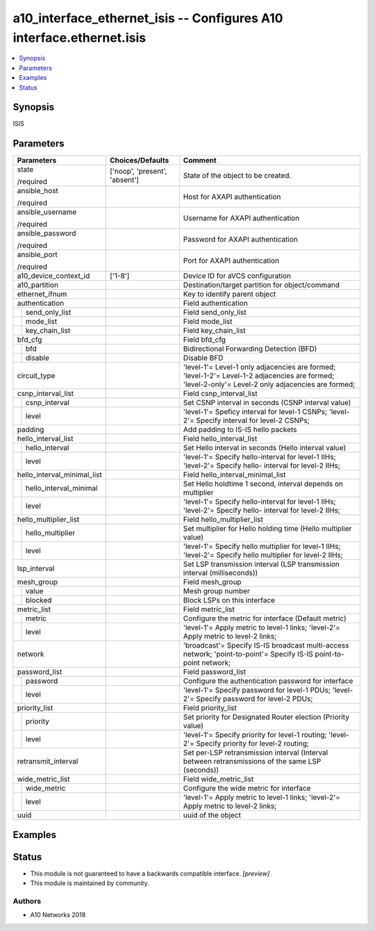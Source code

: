 .. _a10_interface_ethernet_isis_module:


a10_interface_ethernet_isis -- Configures A10 interface.ethernet.isis
=====================================================================

.. contents::
   :local:
   :depth: 1


Synopsis
--------

ISIS






Parameters
----------

+-----------------------------+-------------------------------+-----------------------------------------------------------------------------------------------------------------------------------------------------+
| Parameters                  | Choices/Defaults              | Comment                                                                                                                                             |
|                             |                               |                                                                                                                                                     |
|                             |                               |                                                                                                                                                     |
+=============================+===============================+=====================================================================================================================================================+
| state                       | ['noop', 'present', 'absent'] | State of the object to be created.                                                                                                                  |
|                             |                               |                                                                                                                                                     |
| /required                   |                               |                                                                                                                                                     |
+-----------------------------+-------------------------------+-----------------------------------------------------------------------------------------------------------------------------------------------------+
| ansible_host                |                               | Host for AXAPI authentication                                                                                                                       |
|                             |                               |                                                                                                                                                     |
| /required                   |                               |                                                                                                                                                     |
+-----------------------------+-------------------------------+-----------------------------------------------------------------------------------------------------------------------------------------------------+
| ansible_username            |                               | Username for AXAPI authentication                                                                                                                   |
|                             |                               |                                                                                                                                                     |
| /required                   |                               |                                                                                                                                                     |
+-----------------------------+-------------------------------+-----------------------------------------------------------------------------------------------------------------------------------------------------+
| ansible_password            |                               | Password for AXAPI authentication                                                                                                                   |
|                             |                               |                                                                                                                                                     |
| /required                   |                               |                                                                                                                                                     |
+-----------------------------+-------------------------------+-----------------------------------------------------------------------------------------------------------------------------------------------------+
| ansible_port                |                               | Port for AXAPI authentication                                                                                                                       |
|                             |                               |                                                                                                                                                     |
| /required                   |                               |                                                                                                                                                     |
+-----------------------------+-------------------------------+-----------------------------------------------------------------------------------------------------------------------------------------------------+
| a10_device_context_id       | ['1-8']                       | Device ID for aVCS configuration                                                                                                                    |
|                             |                               |                                                                                                                                                     |
|                             |                               |                                                                                                                                                     |
+-----------------------------+-------------------------------+-----------------------------------------------------------------------------------------------------------------------------------------------------+
| a10_partition               |                               | Destination/target partition for object/command                                                                                                     |
|                             |                               |                                                                                                                                                     |
|                             |                               |                                                                                                                                                     |
+-----------------------------+-------------------------------+-----------------------------------------------------------------------------------------------------------------------------------------------------+
| ethernet_ifnum              |                               | Key to identify parent object                                                                                                                       |
|                             |                               |                                                                                                                                                     |
|                             |                               |                                                                                                                                                     |
+-----------------------------+-------------------------------+-----------------------------------------------------------------------------------------------------------------------------------------------------+
| authentication              |                               | Field authentication                                                                                                                                |
|                             |                               |                                                                                                                                                     |
|                             |                               |                                                                                                                                                     |
+---+-------------------------+-------------------------------+-----------------------------------------------------------------------------------------------------------------------------------------------------+
|   | send_only_list          |                               | Field send_only_list                                                                                                                                |
|   |                         |                               |                                                                                                                                                     |
|   |                         |                               |                                                                                                                                                     |
+---+-------------------------+-------------------------------+-----------------------------------------------------------------------------------------------------------------------------------------------------+
|   | mode_list               |                               | Field mode_list                                                                                                                                     |
|   |                         |                               |                                                                                                                                                     |
|   |                         |                               |                                                                                                                                                     |
+---+-------------------------+-------------------------------+-----------------------------------------------------------------------------------------------------------------------------------------------------+
|   | key_chain_list          |                               | Field key_chain_list                                                                                                                                |
|   |                         |                               |                                                                                                                                                     |
|   |                         |                               |                                                                                                                                                     |
+---+-------------------------+-------------------------------+-----------------------------------------------------------------------------------------------------------------------------------------------------+
| bfd_cfg                     |                               | Field bfd_cfg                                                                                                                                       |
|                             |                               |                                                                                                                                                     |
|                             |                               |                                                                                                                                                     |
+---+-------------------------+-------------------------------+-----------------------------------------------------------------------------------------------------------------------------------------------------+
|   | bfd                     |                               | Bidirectional Forwarding Detection (BFD)                                                                                                            |
|   |                         |                               |                                                                                                                                                     |
|   |                         |                               |                                                                                                                                                     |
+---+-------------------------+-------------------------------+-----------------------------------------------------------------------------------------------------------------------------------------------------+
|   | disable                 |                               | Disable BFD                                                                                                                                         |
|   |                         |                               |                                                                                                                                                     |
|   |                         |                               |                                                                                                                                                     |
+---+-------------------------+-------------------------------+-----------------------------------------------------------------------------------------------------------------------------------------------------+
| circuit_type                |                               | 'level-1'= Level-1 only adjacencies are formed; 'level-1-2'= Level-1-2 adjacencies are formed; 'level-2-only'= Level-2 only adjacencies are formed; |
|                             |                               |                                                                                                                                                     |
|                             |                               |                                                                                                                                                     |
+-----------------------------+-------------------------------+-----------------------------------------------------------------------------------------------------------------------------------------------------+
| csnp_interval_list          |                               | Field csnp_interval_list                                                                                                                            |
|                             |                               |                                                                                                                                                     |
|                             |                               |                                                                                                                                                     |
+---+-------------------------+-------------------------------+-----------------------------------------------------------------------------------------------------------------------------------------------------+
|   | csnp_interval           |                               | Set CSNP interval in seconds (CSNP interval value)                                                                                                  |
|   |                         |                               |                                                                                                                                                     |
|   |                         |                               |                                                                                                                                                     |
+---+-------------------------+-------------------------------+-----------------------------------------------------------------------------------------------------------------------------------------------------+
|   | level                   |                               | 'level-1'= Speficy interval for level-1 CSNPs; 'level-2'= Specify interval for level-2 CSNPs;                                                       |
|   |                         |                               |                                                                                                                                                     |
|   |                         |                               |                                                                                                                                                     |
+---+-------------------------+-------------------------------+-----------------------------------------------------------------------------------------------------------------------------------------------------+
| padding                     |                               | Add padding to IS-IS hello packets                                                                                                                  |
|                             |                               |                                                                                                                                                     |
|                             |                               |                                                                                                                                                     |
+-----------------------------+-------------------------------+-----------------------------------------------------------------------------------------------------------------------------------------------------+
| hello_interval_list         |                               | Field hello_interval_list                                                                                                                           |
|                             |                               |                                                                                                                                                     |
|                             |                               |                                                                                                                                                     |
+---+-------------------------+-------------------------------+-----------------------------------------------------------------------------------------------------------------------------------------------------+
|   | hello_interval          |                               | Set Hello interval in seconds (Hello interval value)                                                                                                |
|   |                         |                               |                                                                                                                                                     |
|   |                         |                               |                                                                                                                                                     |
+---+-------------------------+-------------------------------+-----------------------------------------------------------------------------------------------------------------------------------------------------+
|   | level                   |                               | 'level-1'= Specify hello-interval for level-1 IIHs; 'level-2'= Specify hello- interval for level-2 IIHs;                                            |
|   |                         |                               |                                                                                                                                                     |
|   |                         |                               |                                                                                                                                                     |
+---+-------------------------+-------------------------------+-----------------------------------------------------------------------------------------------------------------------------------------------------+
| hello_interval_minimal_list |                               | Field hello_interval_minimal_list                                                                                                                   |
|                             |                               |                                                                                                                                                     |
|                             |                               |                                                                                                                                                     |
+---+-------------------------+-------------------------------+-----------------------------------------------------------------------------------------------------------------------------------------------------+
|   | hello_interval_minimal  |                               | Set Hello holdtime 1 second, interval depends on multiplier                                                                                         |
|   |                         |                               |                                                                                                                                                     |
|   |                         |                               |                                                                                                                                                     |
+---+-------------------------+-------------------------------+-----------------------------------------------------------------------------------------------------------------------------------------------------+
|   | level                   |                               | 'level-1'= Specify hello-interval for level-1 IIHs; 'level-2'= Specify hello- interval for level-2 IIHs;                                            |
|   |                         |                               |                                                                                                                                                     |
|   |                         |                               |                                                                                                                                                     |
+---+-------------------------+-------------------------------+-----------------------------------------------------------------------------------------------------------------------------------------------------+
| hello_multiplier_list       |                               | Field hello_multiplier_list                                                                                                                         |
|                             |                               |                                                                                                                                                     |
|                             |                               |                                                                                                                                                     |
+---+-------------------------+-------------------------------+-----------------------------------------------------------------------------------------------------------------------------------------------------+
|   | hello_multiplier        |                               | Set multiplier for Hello holding time (Hello multiplier value)                                                                                      |
|   |                         |                               |                                                                                                                                                     |
|   |                         |                               |                                                                                                                                                     |
+---+-------------------------+-------------------------------+-----------------------------------------------------------------------------------------------------------------------------------------------------+
|   | level                   |                               | 'level-1'= Specify hello multiplier for level-1 IIHs; 'level-2'= Specify hello multiplier for level-2 IIHs;                                         |
|   |                         |                               |                                                                                                                                                     |
|   |                         |                               |                                                                                                                                                     |
+---+-------------------------+-------------------------------+-----------------------------------------------------------------------------------------------------------------------------------------------------+
| lsp_interval                |                               | Set LSP transmission interval (LSP transmission interval (milliseconds))                                                                            |
|                             |                               |                                                                                                                                                     |
|                             |                               |                                                                                                                                                     |
+-----------------------------+-------------------------------+-----------------------------------------------------------------------------------------------------------------------------------------------------+
| mesh_group                  |                               | Field mesh_group                                                                                                                                    |
|                             |                               |                                                                                                                                                     |
|                             |                               |                                                                                                                                                     |
+---+-------------------------+-------------------------------+-----------------------------------------------------------------------------------------------------------------------------------------------------+
|   | value                   |                               | Mesh group number                                                                                                                                   |
|   |                         |                               |                                                                                                                                                     |
|   |                         |                               |                                                                                                                                                     |
+---+-------------------------+-------------------------------+-----------------------------------------------------------------------------------------------------------------------------------------------------+
|   | blocked                 |                               | Block LSPs on this interface                                                                                                                        |
|   |                         |                               |                                                                                                                                                     |
|   |                         |                               |                                                                                                                                                     |
+---+-------------------------+-------------------------------+-----------------------------------------------------------------------------------------------------------------------------------------------------+
| metric_list                 |                               | Field metric_list                                                                                                                                   |
|                             |                               |                                                                                                                                                     |
|                             |                               |                                                                                                                                                     |
+---+-------------------------+-------------------------------+-----------------------------------------------------------------------------------------------------------------------------------------------------+
|   | metric                  |                               | Configure the metric for interface (Default metric)                                                                                                 |
|   |                         |                               |                                                                                                                                                     |
|   |                         |                               |                                                                                                                                                     |
+---+-------------------------+-------------------------------+-----------------------------------------------------------------------------------------------------------------------------------------------------+
|   | level                   |                               | 'level-1'= Apply metric to level-1 links; 'level-2'= Apply metric to level-2 links;                                                                 |
|   |                         |                               |                                                                                                                                                     |
|   |                         |                               |                                                                                                                                                     |
+---+-------------------------+-------------------------------+-----------------------------------------------------------------------------------------------------------------------------------------------------+
| network                     |                               | 'broadcast'= Specify IS-IS broadcast multi-access network; 'point-to-point'= Specify IS-IS point-to-point network;                                  |
|                             |                               |                                                                                                                                                     |
|                             |                               |                                                                                                                                                     |
+-----------------------------+-------------------------------+-----------------------------------------------------------------------------------------------------------------------------------------------------+
| password_list               |                               | Field password_list                                                                                                                                 |
|                             |                               |                                                                                                                                                     |
|                             |                               |                                                                                                                                                     |
+---+-------------------------+-------------------------------+-----------------------------------------------------------------------------------------------------------------------------------------------------+
|   | password                |                               | Configure the authentication password for interface                                                                                                 |
|   |                         |                               |                                                                                                                                                     |
|   |                         |                               |                                                                                                                                                     |
+---+-------------------------+-------------------------------+-----------------------------------------------------------------------------------------------------------------------------------------------------+
|   | level                   |                               | 'level-1'= Specify password for level-1 PDUs; 'level-2'= Specify password for level-2 PDUs;                                                         |
|   |                         |                               |                                                                                                                                                     |
|   |                         |                               |                                                                                                                                                     |
+---+-------------------------+-------------------------------+-----------------------------------------------------------------------------------------------------------------------------------------------------+
| priority_list               |                               | Field priority_list                                                                                                                                 |
|                             |                               |                                                                                                                                                     |
|                             |                               |                                                                                                                                                     |
+---+-------------------------+-------------------------------+-----------------------------------------------------------------------------------------------------------------------------------------------------+
|   | priority                |                               | Set priority for Designated Router election (Priority value)                                                                                        |
|   |                         |                               |                                                                                                                                                     |
|   |                         |                               |                                                                                                                                                     |
+---+-------------------------+-------------------------------+-----------------------------------------------------------------------------------------------------------------------------------------------------+
|   | level                   |                               | 'level-1'= Specify priority for level-1 routing; 'level-2'= Specify priority for level-2 routing;                                                   |
|   |                         |                               |                                                                                                                                                     |
|   |                         |                               |                                                                                                                                                     |
+---+-------------------------+-------------------------------+-----------------------------------------------------------------------------------------------------------------------------------------------------+
| retransmit_interval         |                               | Set per-LSP retransmission interval (Interval between retransmissions of the same LSP (seconds))                                                    |
|                             |                               |                                                                                                                                                     |
|                             |                               |                                                                                                                                                     |
+-----------------------------+-------------------------------+-----------------------------------------------------------------------------------------------------------------------------------------------------+
| wide_metric_list            |                               | Field wide_metric_list                                                                                                                              |
|                             |                               |                                                                                                                                                     |
|                             |                               |                                                                                                                                                     |
+---+-------------------------+-------------------------------+-----------------------------------------------------------------------------------------------------------------------------------------------------+
|   | wide_metric             |                               | Configure the wide metric for interface                                                                                                             |
|   |                         |                               |                                                                                                                                                     |
|   |                         |                               |                                                                                                                                                     |
+---+-------------------------+-------------------------------+-----------------------------------------------------------------------------------------------------------------------------------------------------+
|   | level                   |                               | 'level-1'= Apply metric to level-1 links; 'level-2'= Apply metric to level-2 links;                                                                 |
|   |                         |                               |                                                                                                                                                     |
|   |                         |                               |                                                                                                                                                     |
+---+-------------------------+-------------------------------+-----------------------------------------------------------------------------------------------------------------------------------------------------+
| uuid                        |                               | uuid of the object                                                                                                                                  |
|                             |                               |                                                                                                                                                     |
|                             |                               |                                                                                                                                                     |
+-----------------------------+-------------------------------+-----------------------------------------------------------------------------------------------------------------------------------------------------+







Examples
--------

.. code-block:: yaml+jinja

    





Status
------




- This module is not guaranteed to have a backwards compatible interface. *[preview]*


- This module is maintained by community.



Authors
~~~~~~~

- A10 Networks 2018

